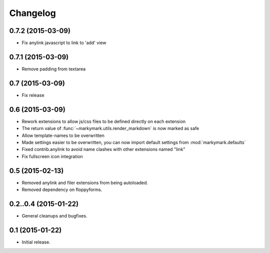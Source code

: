 Changelog
=========

0.7.2 (2015-03-09)
----------------

* Fix anylink javascript to link to 'add' view


0.7.1 (2015-03-09)
----------------

* Remove padding from textarea


0.7 (2015-03-09)
----------------

* Fix release


0.6 (2015-03-09)
----------------

* Rework extensions to allow js/css files to be defined directly on each extension
* The return value of :func:`~markymark.utils.render_markdown` is now marked as safe
* Allow template-names to be overwritten
* Made settings easier to be overwritten, you can now
  import default settings from :mod:`markymark.defaults`
* Fixed contrib.anylink to avoid name clashes with other
  extensions named "link"
* Fix fullscreen icon integration


0.5 (2015-02-13)
----------------

* Removed anylink and filer extensions from being autoloaded.
* Removed dependency on floppyforms.


0.2..0.4 (2015-01-22)
---------------------

* General cleanups and bugfixes.


0.1 (2015-01-22)
----------------

* Initial release.

